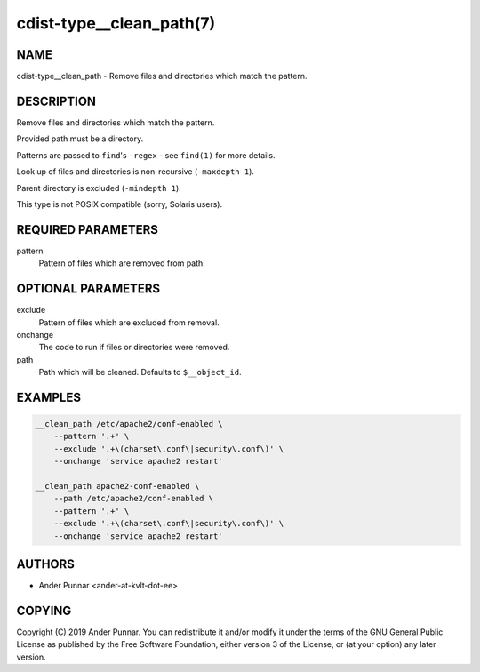 cdist-type__clean_path(7)
=========================

NAME
----
cdist-type__clean_path - Remove files and directories which match the pattern.


DESCRIPTION
-----------
Remove files and directories which match the pattern.

Provided path must be a directory.

Patterns are passed to ``find``'s ``-regex`` - see ``find(1)`` for more details.

Look up of files and directories is non-recursive (``-maxdepth 1``).

Parent directory is excluded (``-mindepth 1``).

This type is not POSIX compatible (sorry, Solaris users).


REQUIRED PARAMETERS
-------------------
pattern
   Pattern of files which are removed from path.


OPTIONAL PARAMETERS
-------------------
exclude
   Pattern of files which are excluded from removal.
onchange
   The code to run if files or directories were removed.
path
   Path which will be cleaned. Defaults to ``$__object_id``.


EXAMPLES
--------

.. code-block:: sh

   __clean_path /etc/apache2/conf-enabled \
       --pattern '.+' \
       --exclude '.+\(charset\.conf\|security\.conf\)' \
       --onchange 'service apache2 restart'

   __clean_path apache2-conf-enabled \
       --path /etc/apache2/conf-enabled \
       --pattern '.+' \
       --exclude '.+\(charset\.conf\|security\.conf\)' \
       --onchange 'service apache2 restart'


AUTHORS
-------
* Ander Punnar <ander-at-kvlt-dot-ee>


COPYING
-------
Copyright \(C) 2019 Ander Punnar.
You can redistribute it and/or modify it under the terms of the GNU General
Public License as published by the Free Software Foundation, either version 3 of
the License, or (at your option) any later version.
